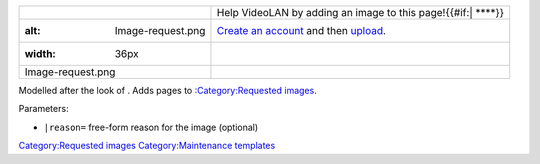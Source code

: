 ============================= =====================================================================================
.. figure:: Image-request.png | Help VideoLAN by adding an image to this page!{{#if:\| \ ****}}
   :alt: Image-request.png    | `Create an account <Special:CreateAccount>`__ and then `upload <Special:Upload>`__.
   :width: 36px              
                             
   Image-request.png         
============================= =====================================================================================

Modelled after the look of . Adds pages to `:Category:Requested images <:Category:Requested_images>`__.

Parameters:

-  ``|reason=`` free-form reason for the image (optional)

`Category:Requested images <Category:Requested_images>`__ `Category:Maintenance templates <Category:Maintenance_templates>`__
